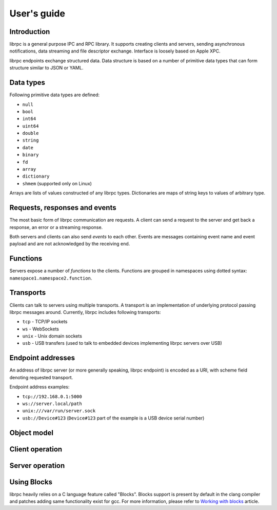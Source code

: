 User's guide
============

Introduction
------------
librpc is a general purpose IPC and RPC library. It supports creating clients
and servers, sending asynchronous notifications, data streaming and file
descriptor exchange. Interface is loosely based on Apple XPC.

librpc endpoints exchange structured data. Data structure is based on a number
of primitive data types that can form structure similar to JSON or YAML.

Data types
----------
Following primitive data types are defined:

- ``null``
- ``bool``
- ``int64``
- ``uint64``
- ``double``
- ``string``
- ``date``
- ``binary``
- ``fd``
- ``array``
- ``dictionary``
- ``shmem`` (supported only on Linux)

Arrays are lists of values constructed of any librpc types. Dictionaries are
maps of string keys to values of arbitrary type.

Requests, responses and events
------------------------------
The most basic form of librpc communication are requests. A client can send
a request to the server and get back a response, an error or a streaming
response.

Both servers and clients can also send `events` to each other. Events are
messages containing event name and event payload and are not acknowledged
by the receiving end.

Functions
---------
Servers expose a number of `functions` to the clients. Functions are grouped
in namespaces using dotted syntax: ``namespace1.namespace2.function``.

Transports
----------
Clients can talk to servers using multiple transports. A transport is an
implementation of underlying protocol passing librpc messages around.
Currently, librpc includes following transports:

- ``tcp`` - TCP/IP sockets
- ``ws`` - WebSockets
- ``unix`` - Unix domain sockets
- ``usb`` - USB transfers (used to talk to embedded devices implementing librpc
  servers over USB)

Endpoint addresses
------------------
An address of librpc server (or more generally speaking, librpc endpoint) is
encoded as a URI, with scheme field denoting requested transport.

Endpoint address examples:

- ``tcp://192.168.0.1:5000``
- ``ws://server.local/path``
- ``unix:///var/run/server.sock``
- ``usb://Device#123`` (``Device#123`` part of the example is a USB device
  serial number)

Object model
------------

Client operation
----------------

Server operation
----------------

Using Blocks
------------
librpc heavily relies on a C language feature called "Blocks". Blocks support
is present by default in the clang compiler and patches adding same
functionality exist for gcc. For more information, please refer to
`Working with blocks <https://developer.apple.com/library/content/documentation/Cocoa/Conceptual/ProgrammingWithObjectiveC/WorkingwithBlocks/WorkingwithBlocks.html>`_
article.